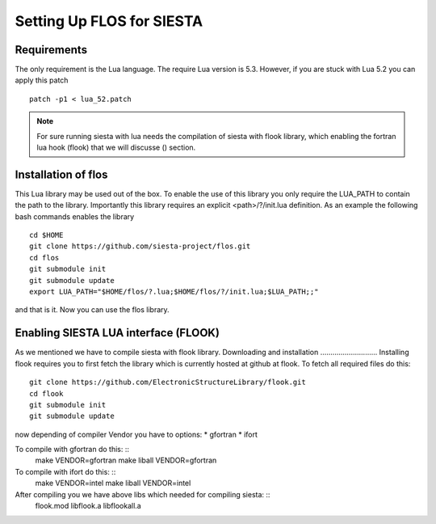 Setting Up FLOS for SIESTA
==========================
Requirements
------------
The only requirement is the Lua language.
The require Lua version is 5.3. However, if you are stuck with Lua 5.2 you can apply this patch ::

  patch -p1 < lua_52.patch

.. NOTE:: 

  For sure running siesta with lua needs the compilation of siesta with flook library, which enabling the fortran lua hook (flook) that we will discusse () section. 


Installation of flos
--------------------

This Lua library may be used out of the box. To enable the use of this library you only require the LUA_PATH to contain the path to the library. 
Importantly this library requires an explicit <path>/?/init.lua definition. As an example the following bash commands enables the library ::

  cd $HOME
  git clone https://github.com/siesta-project/flos.git
  cd flos
  git submodule init
  git submodule update
  export LUA_PATH="$HOME/flos/?.lua;$HOME/flos/?/init.lua;$LUA_PATH;;"

and that is it. Now you can use the flos library.


Enabling SIESTA LUA interface (FLOOK)
-------------------------------------
As we mentioned we have to compile siesta with flook library. 
Downloading and installation
............................
Installing flook requires you to first fetch the library which is currently hosted at github at flook.
To fetch all required files do this: ::
  git clone https://github.com/ElectronicStructureLibrary/flook.git
  cd flook
  git submodule init
  git submodule update
now depending of compiler Vendor you have to options:
* gfortran
* ifort

To compile with gfortran do this: ::
  make VENDOR=gfortran
  make liball VENDOR=gfortran
To compile with ifort do this: ::
  make VENDOR=intel
  make liball VENDOR=intel

After compiling you we have above libs which needed for compiling siesta: ::
 flook.mod
 libflook.a
 libflookall.a
 

